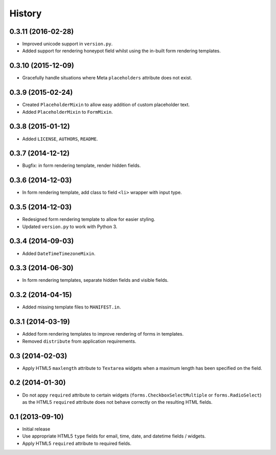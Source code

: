 .. :changelog:

=======
History
=======

0.3.11 (2016-02-28)
+++++++++++++++++++

* Improved unicode support in ``version.py``.
* Added support for rendering honeypot field whilst using the in-built form rendering templates.


0.3.10 (2015-12-09)
+++++++++++++++++++

* Gracefully handle situations where Meta ``placeholders`` attribute does not exist.


0.3.9 (2015-02-24)
++++++++++++++++++

* Created ``PlaceholderMixin`` to allow easy addition of custom placeholder text.
* Added ``PlaceholderMixin`` to ``FormMixin``.


0.3.8 (2015-01-12)
++++++++++++++++++

* Added ``LICENSE``, ``AUTHORS``, ``README``.


0.3.7 (2014-12-12)
++++++++++++++++++

* Bugfix: in form rendering template, render hidden fields.


0.3.6 (2014-12-03)
++++++++++++++++++

* In form rendering template, add class to field ``<li>`` wrapper with input type.


0.3.5 (2014-12-03)
++++++++++++++++++

* Redesigned form rendering template to allow for easier styling.
* Updated ``version.py`` to work with Python 3.


0.3.4 (2014-09-03)
++++++++++++++++++

* Added ``DateTimeTimezoneMixin``.


0.3.3 (2014-06-30)
++++++++++++++++++

* In form rendering templates, separate hidden fields and visible fields.


0.3.2 (2014-04-15)
++++++++++++++++++

* Added missing template files to ``MANIFEST.in``.


0.3.1 (2014-03-19)
++++++++++++++++++

* Added form rendering templates to improve rendering of forms in templates.
* Removed ``distribute`` from application requirements.


0.3 (2014-02-03)
++++++++++++++++++

* Apply HTML5 ``maxlength`` attribute to ``Textarea`` widgets when a maximum length has been specified on the field.


0.2 (2014-01-30)
++++++++++++++++++

* Do not appy ``required`` attribute to certain widgets (``forms.CheckboxSelectMultiple`` or ``forms.RadioSelect``) as the HTML5 ``required`` attribute does not behave correctly on the resulting HTML fields.


0.1 (2013-09-10)
++++++++++++++++++

* Initial release
* Use appropriate HTML5 ``type`` fields for email, time, date, and datetime fields / widgets.
* Apply HTML5 ``required`` attribute to required fields.
